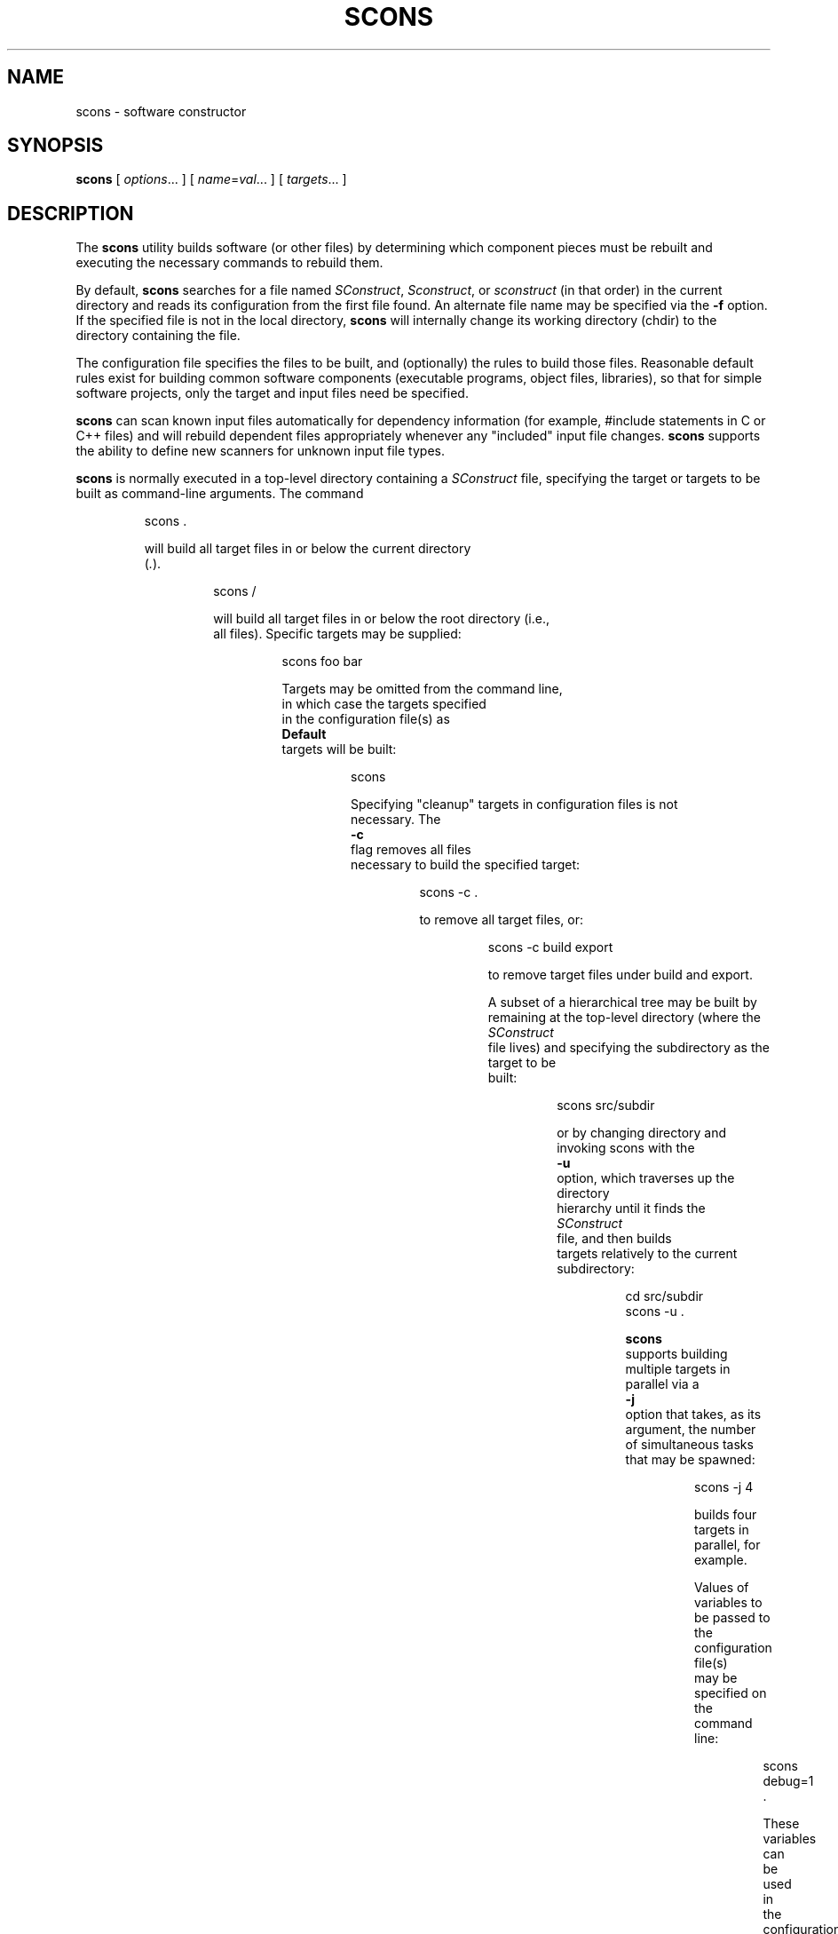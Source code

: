 .\" Copyright (c) 2001, 2002 Steven Knight
.\"
.\" Permission is hereby granted, free of charge, to any person obtaining
.\" a copy of this software and associated documentation files (the
.\" "Software"), to deal in the Software without restriction, including
.\" without limitation the rights to use, copy, modify, merge, publish,
.\" distribute, sublicense, and/or sell copies of the Software, and to
.\" permit persons to whom the Software is furnished to do so, subject to
.\" the following conditions:
.\"
.\" The above copyright notice and this permission notice shall be included
.\" in all copies or substantial portions of the Software.
.\"
.\" THE SOFTWARE IS PROVIDED "AS IS", WITHOUT WARRANTY OF ANY
.\" KIND, EXPRESS OR IMPLIED, INCLUDING BUT NOT LIMITED TO THE
.\" WARRANTIES OF MERCHANTABILITY, FITNESS FOR A PARTICULAR PURPOSE AND
.\" NONINFRINGEMENT. IN NO EVENT SHALL THE AUTHORS OR COPYRIGHT HOLDERS BE
.\" LIABLE FOR ANY CLAIM, DAMAGES OR OTHER LIABILITY, WHETHER IN AN ACTION
.\" OF CONTRACT, TORT OR OTHERWISE, ARISING FROM, OUT OF OR IN CONNECTION
.\" WITH THE SOFTWARE OR THE USE OR OTHER DEALINGS IN THE SOFTWARE.
.\"
.\" __FILE__ __REVISION__ __DATE__ __DEVELOPER__
.\"
.\" ES - Example Start - indents and turns off line fill
.de ES
.RS
.nf
..
.\" EE - Example End - ends intend and turns line fill back on
.de EE
.RE
.fi
..
.TH SCONS 1 "January 2002"
.SH NAME
scons \- software constructor
.SH SYNOPSIS
.B scons
[
.IR options ...
]
[
.IR name = val ...
]
[
.IR targets ...
]
.SH DESCRIPTION

The 
.B scons 
utility builds software (or other files) by determining which
component pieces must be rebuilt and executing the necessary commands to
rebuild them.

By default, 
.B scons 
searches for a file named 
.IR SConstruct ,
.IR Sconstruct ,
or
.I sconstruct
(in that order) in the current directory and reads its
configuration from the first file found.  An alternate file name may be
specified via the 
.B -f
option. If the specified file is not
in the local directory, 
.B scons 
will internally change its working
directory (chdir) to the directory containing the file.

The configuration file specifies the files to be built, and
(optionally) the rules to build those files.  Reasonable default
rules exist for building common software components (executable
programs, object files, libraries), so that for simple software
projects, only the target and input files need be specified.

.B scons
can scan known input files automatically for dependency
information (for example, #include statements
in C or C++ files) and will rebuild dependent files appropriately
whenever any "included" input file changes. 
.B scons
supports the
ability to define new scanners for unknown input file types.

.B scons
is normally executed in a top-level directory containing a
.I SConstruct
file, specifying the target or targets to be built as
command-line arguments.  The command

.ES
scons .
.EE

will build all target files in or below the current directory 
.RI ( . ")."

.ES
scons /
.EE

will build all target files in or below the root directory (i.e.,
all files).  Specific targets may be supplied:

.ES
scons foo bar
.EE

Targets may be omitted from the command line,
in which case the targets specified
in the configuration file(s) as
.B Default
targets will be built:

.ES
scons
.EE

Specifying "cleanup" targets in configuration files is not
necessary.  The 
.B -c
flag removes all files
necessary to build the specified target:

.ES
scons -c .
.EE

to remove all target files, or:

.ES
scons -c build export
.EE

to remove target files under build and export.

A subset of a hierarchical tree may be built by
remaining at the top-level directory (where the 
.I SConstruct
file lives) and specifying the subdirectory as the target to be
built:

.ES
scons src/subdir
.EE

or by changing directory and invoking scons with the
.B -u
option, which traverses up the directory
hierarchy until it finds the 
.I SConstruct
file, and then builds
targets relatively to the current subdirectory:

.ES
cd src/subdir
scons -u .
.EE

.B scons
supports building multiple targets in parallel via a
.B -j
option that takes, as its argument, the number
of simultaneous tasks that may be spawned:

.ES
scons -j 4
.EE

builds four targets in parallel, for example.

Values of variables to be passed to the configuration file(s)
may be specified on the command line:

.ES
scons debug=1 .
.EE

These variables can be used in the configuration file(s) to modify
the build in any way.

.\" .B scons
.\" can maintain a cache of target (derived) files that can
.\" be shared between multiple builds.  When caching is enabled in a
.\" configuration file, any target files built by 
.\" .B scons
.\" will be copied
.\" to the cache.  If an up-to-date target file is found in the cache, it
.\" will be retrieved from the cache instead of being rebuilt locally.
.\" Caching behavior may be disabled and controlled in other ways by the
.\" .BR --cache-force , 
.\" .BR --cache-disable ,
.\" and
.\" .B --cache-show
.\" command-line options.  The
.\" .B --random
.\" option is useful whenever multiple builds may be
.\" trying to update the cache simultaneously.

.B scons
requires Python version 1.5.2 or later.
There should be no other dependencies or requirements to run
.B scons.

The default
.B scons
configuration assumes
use of the Microsoft Visual C++ compiler suite on WIN32 systems,
and assumes a C compiler named
.B cc
and a C++ compiler named
.B c++
(such as found in the GNU C compiler suite)
on any other type of system.
You may, of course, override these default values
by appropriate configuration of
Environment construction variables.

.SH OPTIONS
In general, 
.B scons 
supports the same command-line options as GNU
.BR make , 
and many of those supported by 
.BR cons .

.TP
-b
Ignored for compatibility with non-GNU versions of
.BR make.

.TP
-c, --clean, --remove
Clean up by removing all target files for which a construction
command is specified.

.\" .TP
.\" --cache-disable, --no-cache
.\" Disable caching.  Will neither retrieve files from cache nor flush
.\" files to cache.  Has no effect if use of caching is not specified
.\" in a configuration file.
.\"
.\" .TP
.\" --cache-force, --cache-populate
.\" Populate a cache by forcing any already-existing up-to-date
.\" target files to the cache, in addition to files built by this
.\" invocation.  This is useful to populate a new cache with
.\" appropriate target files, or to make available in the cache
.\" any target files recently built with caching disabled via the
.\" .B --cache-disable
.\" option.
.\"
.\" .TP
.\" --cache-show
.\" When retrieving a target file from a cache, show the command
.\" that would have been executed to build the file.  This produces
.\" consistent output for build logs, regardless of whether a target
.\" file was rebuilt or retrieved from cache.

.TP 
.RI "-C" " directory" ",  --directory=" directory
Change to the specified 
.I directory
before searching for the 
.IR SConstruct ,
.IR Sconstruct ,
or
.I sconstruct
file, or doing anything
else.  Multiple 
.B -C
options are interpreted
relative to the previous one, and the right-most
.B -C
option wins. (This option is nearly
equivalent to 
.BR "-f directory/SConstruct" ,
except that it will search for
.IR SConstruct ,
.IR Sconstruct , 
or
.I sconstruct
in the specified directory.)

.\" .TP
.\" -d
.\" Display dependencies while building target files.  Useful for
.\" figuring out why a specific file is being rebuilt, as well as
.\" general debugging of the build process.

.TP
.RI --debug= type
Debug the build process.
.I type
specifies what type of debugging:

.TP
.RI --debug=pdb
Re-run SCons under the control of the
.RI pdb
Python debugger.
The
.RI --debug=pdb
argument will be stripped from the command-line,
but all other arguments will be passed in-order
to the SCons invocation run by the debugger.

.TP
.RI --debug=tree
Print the dependency tree
after each top-level target is built.

.TP
-e, --environment-overrides
Variables from the execution environment override construction
variables from the configuration files.

.TP
.RI -f " file" ", --file=" file ", --makefile=" file ", --sconstruct=" file
Use 
.I file 
as the initial configuration
file. If 
.I file
is in another directory,
.B scons 
will change to that directory before building targets.

.TP 
-h, --help
Print a local help message for this build, if one is defined in
the configuration file(s), plus a line that describes the 
.B -H
option for command-line option help.  If no local help message
is defined, prints the standard help message about command-line
options.  Exits after displaying the appropriate message.

.TP
-H, --help-options
Print the standard help message about command-line options and
exit.

.TP
-i, --ignore-errors
Ignore all errors from commands executed to rebuild files.

.TP 
.RI -I " directory" ", --include-dir=" directory
Specifies a 
.I directory
to search for
imported Python modules.  If several 
.B -I
options
are used, the directories are searched in the order specified.

.TP
.RI -j " N" ", --jobs=" N
Specifies the number of jobs (commands) to run simultaneously.
If there is more than one 
.B -j 
option, the last one is effective.
.\" ??? If the 
.\" .B -j 
.\" option
.\" is specified without an argument,
.\" .B scons 
.\" will not limit the number of
.\" simultaneous jobs.

.TP
-k, --keep-going
Continue as much as possible after an error.  The target that
failed and those that depend on it will not be remade, but other
targets specified on the command line will still be processed.

.\" .TP
.\" .RI  -l " N" ", --load-average=" N ", --max-load=" N
.\" No new jobs (commands) will be started if
.\" there are other jobs running and the system load
.\" average is at least 
.\" .I N
.\" (a floating-point number).
.\"
.\" .TP
.\" --list-derived
.\" List derived files (targets, dependencies) that would be built,
.\" but do not build them.
.\" [XXX This can probably go away with the right
.\" combination of other options.  Revisit this issue.]
.\"
.\" .TP
.\" --list-actions
.\" List derived files that would be built, with the actions
.\" (commands) that build them.  Does not build the files.
.\" [XXX This can probably go away with the right
.\" combination of other options.  Revisit this issue.]
.\"
.\" .TP
.\" --list-where
.\" List derived files that would be built, plus where the file is
.\" defined (file name and line number).  Does not build the files.
.\" [XXX This can probably go away with the right
.\" combination of other options.  Revisit this issue.]

.TP
-m
Ignored for compatibility with non-GNU versions of
.BR make .

.TP
-n, --just-print, --dry-run, --recon
No execute.  Print the commands that would be executed to build
any out-of-date target files, but do not execute the commands.

.\" .TP
.\" .RI -o " file" ", --old-file=" file ", --assume-old=" file
.\" Do not rebuild 
.\" .IR file ,
.\" and do
.\" not rebuild anything due to changes in the contents of
.\" .IR file .
.\" .TP 
.\" .RI --override " file"
.\" Read values to override specific build environment variables
.\" from the specified 
.\" .IR file .
.\" .TP
.\" -p
.\" Print the data base (construction environments,
.\" Builder and Scanner objects) that are defined
.\" after reading the configuration files.
.\" After printing, a normal build is performed
.\" as usual, as specified by other command-line options.
.\" This also prints version information
.\" printed by the 
.\" .B -v
.\" option.
.\"
.\" To print the database without performing a build do:
.\"
.\" .ES
.\" scons -p -q
.\" .EE

.TP
-q, --question
Do not run any commands, or print anything.  Just return an exit
status that is zero if the specified targets are already up to
date, non-zero otherwise.

.\" .TP
.\" -r, -R, --no-builtin-rules, --no-builtin-variables
.\" Clear the default construction variables.  Construction
.\" environments that are created will be completely empty.
.\"
.\" .TP
.\" --random
.\" Build dependencies in a random order.  This is useful when
.\" building multiple trees simultaneously with caching enabled as a
.\" way to prevent multiple builds from simultaneously trying to build
.\" or retrieve the same target files.

.TP
-s, --silent, --quiet
Silent.  Do not print commands that are executed to rebuild
target files.

.TP
-S, --no-keep-going, --stop
Ignored for compatibility with GNU 
.BR make .

.TP
-t, --touch
Ignored for compatibility with GNU
.BR make .  
(Touching a file to make it
appear up-to-date is unnecessary when using 
.BR scons .)

.TP
-u
Walks up the directory structure until an 
.I SConstruct ,
.I Sconstruct
or 
.I sconstruct
file is found, and uses that
as the top of the directory tree.  Only targets at or below the
current directory will be built.

.TP
-v, --version
Print the 
.B scons
version, copyright information,
list of authors, and any other relevant information.
Then exit.

.TP
-w, --print-directory
Print a message containing the working directory before and
after other processing.

.TP
--no-print-directory
Turn off -w, even if it was turned on implicitly.

.\" .TP
.\" .RI --write-filenames= file
.\" Write all filenames considered into
.\" .IR file .
.\"
.\" .TP
.\" .RI -W " file" ", --what-if=" file ", --new-file=" file ", --assume-new=" file
.\" Pretend that the target 
.\" .I file 
.\" has been
.\" modified.  When used with the 
.\" .B -n
.\" option, this
.\" show you what would be rebuilt if you were to modify that file.
.\" Without 
.\" .B -n
.\" ... what? XXX
.\"
.\" .TP
.\" --warn-undefined-variables
.\" Warn when an undefined variable is referenced.
.\"
.\" .TP 
.\" .RI -Y " repository" ", --repository=" repository
.\" Search the specified repository for any input and target
.\" files not found in the local directory hierarchy.  Multiple
.\" .B -Y
.\" options may specified, in which case the
.\" repositories are searched in the order specified.

.SH CONFIGURATION FILE REFERENCE
.SS Construction Environments
A construction environment is the basic means by which the configuration
files communicate build information to 
.BR scons .
A new construction environment is created using the 
.B Environment 
function:

.ES
env = Environment()
.EE

Build rules are specified by calling builder methods on a construction
environment. The arguments to the builder methods are target (a list of
target files) and source (a list of source files). If a string is given
for target or source, then 
.B scons 
interprets it as a space delimited list
of files. The following are examples of calling a builder:

.ES
env.Program(target = 'bar', source = 'bar.c foo.c')
env.Program('bar', 'bar.c foo.c')
env.Program('bar', ['bar.c', 'foo.c'])
.EE

.B scons
provides the following builders:

.IP Object
Builds an object file from one or more C/C++ source files. Source files
must have one of the following extensions: .c, .C, .cc, .cpp, .cxx, .c++, .C++. 
The target object file prefix and suffix (if any) are automatically
added. Example:

.ES
env.Object(target = 'bar', source = 'bar.c')
.EE

.IP Program
Builds an executable given one or more object files or C/C++ source
files. If any C/C++ source files are given, then they will be automatically
compiled to object files. The executable prefix and suffix (if any) are
automatically added to the target. Example:

.ES
env.Program(target = 'bar', source = 'bar.c foo.o')
.EE

.IP Library
Builds a library given one or more object files or C/C++ source
files. If any C/C++ source files are given, then they will be automatically
compiled to object files. The library prefix and suffix (if any) are
automatically added to the target. Example:

.ES
env.Library(target = 'bar', source = 'bar.c foo.o')
.EE

.IP CFile
Builds a C source file given a lex (.l) or yacc (.y) input file.
The hard-coded suffix .c is
automatically added to the target
if it is not already present. Example:

.ES
env.CFile(target = 'foo.c', source = 'foo.l') # builds foo.c
env.CFile(target = 'bar', source = 'bar.y')   # builds bar.c
.EE
.LP
C/C++ source files are automatically scanned for dependencies by 
.B scons
so the dependencies do not need to be provided. In addition, all builder
targets automatically depend on their sources. An explicit dependency can
be specified using the 
.B Depends 
method of a construction environment (see below).

Additional Environment methods include:

.TP
.RI Command( target ", " source ", " commands )
Executes a specific command
(or list of commands)
to build a target file or files.
This is more convenient
than defining a separate Builder object
for a single special-case build.

.ES
env.Command('foo.out', 'foo.in',
            "$FOO_BUILD < $SOURCES > $TARGET")
env.Command('bar.out', 'bar.in',
            ["rm -f $TARGET",
             "$BAR_BUILD < $SOURCES > $TARGET"])
.EE

.TP
.RI Copy([ key = val ", ...])"
Return a separate copy of a construction environment.
If there are any keyword arguments specified,
they are added to the returned copy,
overwriting any existing values
for the keywords.

.ES
env2 = env.Copy()
env3 = env.Copy(CCFLAGS = '-g')
.EE

.TP
.RI Depends( target ", " dependency )
Specifies an explicit dependency;
the target file(s) will be rebuilt
whenever the dependency file(s) has changed.
This should only be necessary
for cases where the dependency
is not caught by a Scanner
for the file.

.ES
env.Depends('foo', 'other-input-file-for-foo')
.EE

.TP
.RI Dictionary([ vars ])
Returns a dictionary object
containing copies of all of the
construction variables in the environment.
If there are any variable names specified,
only the specified construction
variables are returned in the dictionary.

.ES
dict = env.Dictionary()
cc_dict = env.Dictionary('CC', 'CCFLAGS', 'CCCOM')
.EE

.TP
.RI Ignore( target ", " dependency )
The specified dependency file(s)
will be ignored when deciding if
the target file(s) need to be rebuilt.

.ES
env.Ignore('foo', 'foo.c')
env.Ignore('bar', ['bar1.h', 'bar2.h'])
.EE

.TP
.RI Install( dir ", " source )
Installs one or more files in a destination directory.
The file names remain the same.

.ES
env.Install(dir = '/usr/local/bin', source = 'foo bar')
.EE

.TP
.RI InstallAs( target ", " source )
Installs one or more files as specific file names,
allowing changing a file name as part of the
installation.
It is an error if the target and source
list different numbers of files.

.ES
env.InstallAs(target = '/usr/local/bin/foo',
              source = 'foo_debug')
env.InstallAs(target = '../lib/libfoo.a ../lib/libbar.a',
              source = 'libFOO.a libBAR.a')
.EE

.TP
.RI Update( key = val ", [...])"
Updates the contents of an environment
with the specified keyword arguments.

.ES
env.Update(CCFLAGS = '-g', FOO = 'foo.xxx')
.EE

.SS Construction Variables

A construction environment has an associated dictionary of construction
variables that are used by built-in or user-supplied build rules. A number
of useful construction variables are automatically defined by scons for
each supported platform, and additional construction variables can be defined
by the user. The following is a list of the automatically defined construction
variables:

.IP AR
The static library archiver.

.IP ARFLAGS
General options passed to the static library archiver.

.IP ARCOM
The command line used to generate a static library from object files.

.IP BUILDERS
A list of the available builders.
[CFile, Object, Program, Library] by default.

.IP CC 
The C compiler.

.IP CCFLAGS 
General options that are passed to the C compiler.

.IP CCCOM 
The command line used to compile a C source file to an object file.

.IP CFILESUFFIX
The suffix for C source files.
This is used by the internal CFile builder
when generating destination files from Lex (.l) or YACC (.y)
input files.
The default suffix, of course, is
.IR .c .

.IP CPPPATH
The list of directories that the C preprocessor will search for include
directories. The C/C++ implicit dependency scanner will search these
directories for include files. Don't explicitly put include directory
arguments in CCFLAGS or CXXFLAGS because the result will be non-portable
and the directories will not be searched by the dependency scanner. Note:
directory names in CPPPATH will be looked-up relative to the SConscript
directory when they are used in a command. To force 
.B scons
to look-up a directory relative to the root of the source tree use #:

.ES
env = Environment(CPPPATH='#/include')
.EE

.IP
The directory look-up can also be forced using the 
.BR Dir ()
function:

.ES
include = Dir('include')
env = Environment(CPPPATH=include)
.EE

.IP CXX
The C++ compiler.

.IP CXXFLAGS 
General options that are passed to the C++ compiler.

.IP CXXCOM
The command line used to compile a C++ source file to an object file.

.IP ENV
A dictionary of environment variables
to use when invoking commands.
Note that, by default,
.B scons
does
.I not
propagate the environment in force when you
execute
.B scons
to the commands used to build target files.
This is so that builds will be guaranteed
repeatable regardless of the environment
variables set at the time
.B scons
is invoked.

If you want to propagate your
environment variables
to the commands executed
to build target files,
you must do so explicitly:

.ES
import os
env = Environment(ENV = os.environ)
.EE

.RS
Note that you can choose only to propagate
certain environment variables.
A common example is
the system
.B PATH
environment variable,
so that
.B scons
uses the same utilities
as the invoking shell (or other process):
.RE

.ES
import os
env = Environment(ENV = {'PATH' : os.environ['PATH']})
.EE

.IP INCPREFIX
The prefix used to specify an include directory on the C compiler command
line.

.IP INCSUFFIX
The suffix used to specify an include directory on the C compiler command
line.

.IP LEX
The lexical analyzer generator.

.IP LEXFLAGS
General options passed to the lexical analyzer generator.

.IP LEXCOM
The command line used to call the lexical analyzer generator
to generate a source file.

.IP LIBDIRPREFIX
The prefix used to specify a library directory on the linker command line.

.IP LIBDIRSUFFIX
The suffix used to specify a library directory on the linker command line.

.IP LIBLINKPREFIX
The prefix used to specify a library to link on the linker command line.

.IP LIBLINKSUFFIX
The suffix used to specify a library to link on the linker command line.

.IP LIBPATH
The list of directories that will be searched for libraries.
The implicit dependency scanner will search these
directories for include files. Don't explicitly put include directory
arguments in LINKFLAGS because the result will be non-portable
and the directories will not be searched by the dependency scanner. Note:
directory names in LIBPATH will be looked-up relative to the SConscript
directory when they are used in a command. To force 
.B scons
to look-up a directory relative to the root of the source tree use #:

.ES
env = Environment(LIBPATH='#/libs')
.EE

.IP
The directory look-up can also be forced using the 
.BR Dir ()
function:

.ES
libs = Dir('libs')
env = Environment(LIBPATH=libs)
.EE

.IP LIBPREFIX
The prefix used for library file names.

.IP LIBS
A list of one or more libraries
that will be linked with
any executable programs
created by this environment.

.IP LIBSUFFIX 
The suffix used for library file names.

.IP LINK
The linker.

.IP LINKFLAGS
General options passed to the linker.

.IP LINKCOM
The command line used to link object files into an executable.

.IP OBJPREFIX 
The prefix used for object file names.

.IP OBJSUFFIX 
The suffix used for object file names.

.IP PROGPREFIX
The prefix used for executable file names.

.IP PROGSUFFIX
The suffix used for executable file names.

.IP RANLIB
The archive indexer.

.IP RANLIBFLAGS
General options passed to the archive indexer.

.IP SCANNERS
A list of the available implicit dependency scanners. [CScan] by default.

.IP YACC
The parser generator.

.IP YACCFLAGS
General options passed to the parser generator.

.IP YACCCOM
The command line used to call the parser generator
to generate a source file.

.LP
Construction variables can be retrieved and set using the 
.B Dictionary 
method of the construction environment:

.ES
dict = env.Dictionary()
dict["CC"] = "cc"
.EE

Construction variables can also be passed to the construction environment
constructor:

.ES
env = Environment(CC="cc")
.EE

or when copying a construction environment using the 
.B Copy 
method:

.ES
env2 = env.Copy(CC="cl.exe")
.EE

.SS Other Functions

.B scons
also provides various additional functions,
not associated with a construction environment,
that configuration files can use:

.TP
.RI BuildDir( build_dir ", " src_dir ", [" duplicate ])
This specifies a build directory to use for all derived files.  
.I build_dir
specifies the build directory to be used for all derived files that would
normally be built under
.IR src_dir .
Multiple build directories can be set up for multiple build variants, for
example. 
.B scons
will link or copy (depending on the platform) all the source files into the
build directory if 
.I duplicate
is set to 1 (the default). If 
.I duplicate
is set to 0, then 
.B scons 
will not copy or link any source files, which may cause build problems in
certain situations (e.g. C source files that are generated by the
build). 
.IR duplicate =0
is usually safe, and is always more efficient than 
.IR duplicate =1.

.TP 
.RI Default( targets )
This specifies a list of default targets. Default targets will be built by
.B scons
if no explicit targets are given on the command line. Multiple targets can
be specified either as a space delimited string of target file names or as
separate arguments.
Target names with white space may be be enclosed in an
array to prevent the string from being split into
separate file names.
.BR Default ()
will also accept the return value of any of the construction environment
builder methods.
Example:

.ES
Default('foo', 'bar', 'baz', ['file with whitespace'])
.EE

.TP
.RI Dir( name ", [" directory ])
This returns an object that represents a given directory 
.IR name . 
.I name
can be a relative or absolute path. 
.I directory
is an optional directory that will be used as the parent directory. 

.TP
.RI Export( vars )
This tells 
.B scons
to export a list of variables from the current
configuration file to all other configuration files. The exported variables
are kept in a global collection, so subsequent exports
will over-write previous exports that have the same name. 
Multiple variable names can be passed to
.BR Export ()
in a space delimited string or as seperate arguments. Example:

.ES
Export("env")
.EE

.TP 
.RI File( name ", [" directory ])
This returns an object that represents a given file 
.IR name . 
.I name
can be a relative or absolute path. 
.I directory
is an optional directory that will be used as the parent directory. 

.TP
.RI Help( text )
This specifies help text to be printed if the 
.B -h 
argument is given to
.BR scons .
.B scons
will exit after printing out the help text.

.TP 
.RI Import( vars )
This tells 
.B scons
to import a list of variables into the current configuration file. This
will import variables that were exported with
.BR Export ()
or in the 
.I exports
argument to 
.BR SConscript ().
Variables exported by 
.BR SConscript ()
have precedence. Multiple variable names can be passed to 
.BR Import ()
in a space delimited string or as seperate arguments. Example:

.ES
Import("env")
.EE

.TP
.RI Return( vars )
This tells
.B scons
what variable(s) to use as the return value(s) of the current configuration
file. These variables will be returned to the "calling" configuration file
as the return value(s) of 
.BR SConscript ().
Multiple variable names can be passed to 
.BR Return ()
in a space delimited string or as seperate arguments. Example:

.ES
Return("foo")
.EE

.TP
.RI SConscript( script ", [" exports ])
This tells
.B scons
to execute
.I script
as a configuration file. The optional 
.I exports
argument provides a list of variable names to export to
.IR script ". " exports
can also be a space delimited string of variables names. 
.I script
must use the
.BR Import ()
function to import the variables. Any variables returned by 
.I script 
using 
.BR Return ()
will be returned by the call to
.BR SConscript (). 
Examples:

.ES
SConscript('dir/SConscript')
foo = SConscript('subdir/SConscript', "env")
.EE

.TP 
.RI SetCommandHandler( function )

This registers a user
.I function
as the handler
for interpreting and executing command-line strings.
The function must expect three arguments:

.ES
def commandhandler(cmd, args, env):
.EE

.I cmd
is the path to the command to be executed.
.I args
is that arguments to the command.
.I env
is a dictionary of the environment variables
in which the command should be executed.

.SH EXTENDING SCONS
.SS Builder Objects
.B scons
can be extended by adding new builders to a construction
environment using the 
.B Builder 
function. Builder accepts the following
arguments:

.IP name
The name of the builder. This will be the
name of the construction environment method
used to create an instance of the builder.

.IP action
The command line string used to build the target from the source. 
.B action
can also be a dictionary
mapping source file name suffixes to
any combination of command line strings
(if the builder should accept multiple source file extensions),
Python functions,
or Action objects
(see the next section).

.IP prefix 
The prefix that will be prepended to the target file name.

.IP suffix
The suffix that will be appended to the target file name.

.IP src_suffix
The expected source file name suffix.

.IP src_builder
Specifies a builder to use when a source file name suffix does not match
any of the suffixes of the builder. Using this argument produces a
multi-stage builder.

.IP generator
A function that returns a list of command lines that will be executed to build
the target(s) from the source(s). The command lines must be returned as
lists, where the first element of the list is the executable, and the other
elements in the list are the arguments that will be passed to the
executable. The 
.I generator
and
.I action
arguments must not both be used for the same Builder. The generator function
should take 3 arguments:
.I source 
- a list of source nodes, 
.I target
- a list of target nodes,
.I env
- the construction environment. Example:

.ES
def g(env, source, target):
	return [["gcc", "-c", "-o"] + target + source] 

b = Builder(name="Object", generator=g)
.EE

.SS Action Objects

The Builder function will turn its
.B action
keyword argument into an appropriate
internal Action object.
Occasionally, it may be more efficient
to create an explicit Action object
and use it to initialize multiple
Builder objects,
rather than let each separate Builder object
create a separate Action.

The Action method takes a single argument
and returns an appropriate object for the action
represented by the type of the argument:

.IP Action
If the argument is already an Action object,
the object is simply returned.

.IP String
If the argument is a string,
a command-line Action is returned.

.ES
Action('$CC -c -o $TARGET $SOURCES')
.EE

.IP Function
If the argument is a Python function,
a function Action is returned.
The Python function takes three keyword arguments,
.B target
(the name of the target file),
.B source
(the name of the source file)
and
.BR env
(the construction environment
used for building the target file).
The
.B target
and
.B source
arguments may be lists of strings if there is
more than one target file or source file.
.IP
The function should return
.B 0
or
.B None
to indicate a successful build of the target file(s).
The function may raise an exception
or return a non-zero exit status
to indicate an unsuccessful build.

.ES
def build_it(target = None, source = None, env = None):
    # build the target from the source
    return 0
 
a = Action(build_it)
.EE

.IP List
If the argument is a list,
then a list of Action objects is returned.
An Action object is created as necessary
for each element in the list.
.PP
If the action argument is not one of the above,
None is returned.

.SS Variable Substitution

Before executing a command,
.B scons
performs construction variable interpolation on the strings that make up
the command line of builders.
Variables are introduced by a
.B $
prefix.
Besides construction variables, scons provides the following
variables for each command execution:

.IP TARGET
The file name of the target being built, or the file name of the first 
target if multiple targets are being built.

.IP TARGETS
The file names of all targets being built.

.IP SOURCES
The file names of the sources of the build command.
.LP 
For example, given the construction variable CC='cc', targets=['foo'], and
sources=['foo.c', 'bar.c']:
.ES
action='$CC -c -o $TARGET $SOURCES'
.EE
would produce the command line:
.ES
cc -c -o foo foo.c bar.c
.EE
Variable names may be surrounded by curly braces ({})
to separate the name from the trailing characters.
Within the curly braces, a variable name may have
a Python slice subscript appended to select one
or more items from a list.
In the previous example, the string:
.ES
${SOURCES[1]}
.EE
would produce:
.ES
bar.c
.EE
Additionally, a variable name may
have the following special
modifiers appended within the enclosing curly braces
to modify the interpolated string:

.IP base
The base path of the file name,
including the directory path
but excluding any suffix.

.IP dir
The name of the directory in which the file exists.

.IP file
The file name,
minus any directory portion.

.IP filebase
Just the basename of the file,
minus any suffix
and minus the directory.

.IP suffix
Just the file suffix.

.LP
For example, the specified target will
expand as follows for the corresponding modifiers:

.ES
$TARGET              => sub/dir/file.x
${TARGET.base}       => sub/dir/file
${TARGET.dir}        => sub/dir
${TARGET.file}       => file.x
${TARGET.filebase}   => file
${TARGET.suffix}     => .x
.EE

.LP
The special pseudo-variables
.R $(
and
.R $)
may be used to surround parts of a command line
that may change
.I without
causing a rebuild--that is,
which are not included in the signature
of target files built with this command.
All text between
.R $(
and
.R $)
will be removed from the command line
before it is added to file signatures,
and the
.R $(
and
.R $)
will be removed before the command is executed.
For example, the command line:

.ES
echo Last build occurred $( $TODAY $). > $TARGET
.EE

.LP
would execute the command:

.ES
echo Last build occurred $TODAY. > $TARGET
.EE

.LP
but the command signature added to any target files would be:

.ES
echo Last build occurred  . > $TARGET
.EE

.SS Scanner Objects

You can use the
.B Scanner
function to define
objects to scan
new file types for implicit dependencies.
Scanner accepts the following arguments:

.IP name
The name of the Scanner.
This is mainly used
to identify the Scanner internally.

.IP argument
An optional argument that, if specified,
will be passed to the scanner function.

.IP skeys
An optional list that can be used to
determine which scanner should be used for
a given Node.
In the usual case of scanning for file names,
this array can be a list of suffixes
for the different file types that this
Scanner knows how to scan.

.IP function
A Python function that will process
the Node (file)
and return a list of strings (file names)
representing the implicit
dependencies found in the contents.
The function takes three arguments:

    def scanner_function(node, env, arg):

The
.B node
argument is the internal
SCons node representing the file.
Use
.B str(node)
to fetch the name of the file, and
.B node.get_contents()
to fetch contents of the file.

The
.B env
argument is the construction environment for the scan.
Fetch values from it using the
.B env.Dictionary()
method.

The
.B arg
argument is the argument supplied
when the scanner was created.

.SH EXAMPLES

To help you get started using SCons,
here is a brief overview of some common tasks:

.SS Basic Compilation From a Single Source File

.ES
env = Environment()
env.Program(target = 'foo', source = 'foo.c')
.EE

.SS Basic Compilation From Multiple Source Files

.ES
env = Environment()
env.Program(target = 'foo', source = 'f1.c f2.c f3.c')
.EE

.SS Setting a Compilation Flag

.ES
env = Environment(CCFLAGS = '-g')
env.Program(target = 'foo', source = 'foo.c')
.EE

.SS Search The Local Directory For .h Files

Note:  You do
.I not
need to specify -I options by hand.
SCons will construct the right -I options from CPPPATH.

.ES
env = Environment(CPPPATH = ['.'])
env.Program(target = 'foo', source = 'foo.c')
.EE

.SS Search Multiple Directories For .h Files

.ES
env = Environment(CPPPATH = ['include1', 'include2'])
env.Program(target = 'foo', source = 'foo.c')
.EE

.SS Building a Library

.ES
env = Environment()
env.Library(target = 'mylib', source = 'l1.c l2.c')
.EE

.SS Linking a Local Library Into a Program

.ES
env = Environment(LIBS = 'mylib', LIBPATH = ['.'])
env.Library(target = 'mylib', source = 'l1.c l2.c')
env.Program(target = 'prog', source = 'p1.c p2.c')
.EE

.SS Defining Your Own Builder Object

You
.I must
specify a "name" keyword argument for the builder,
as that becomes the Environment method name
you use to call the builder.
Notice also that you can leave off the target file suffix,
and the builder will add it automatically.

.ES
bld = Builder(name = 'PDFBuilder',
              action = 'pdftex < $SOURCES > $TARGET'
              suffix = '.pdf',
              src_suffix = '.tex')
env = Environment(BUILDERS = [bld])
env.PDFBuilder(target = 'foo.pdf', source = 'foo.tex')

# The following creates "bar.pdf" from "bar.tex"
env.PDFBuilder(target = 'bar', source = 'bar')
.EE

.SS Defining Your Own Scanner Object

.ES
import re

include_re = re.compile(r'^include\\s+(\\S+)$', re.M)

def kfile_scan(node, env, arg):
    contents = node.get_contents()
    includes = include_re.findall(contents)
    return includes

kscan = Scanner(name = 'kfile',
                function = kfile_scan,
                argument = None,
                skeys = ['.k'])
scanners = Environment().Dictionary('SCANNERS')
env = Environment(SCANNERS = scanners + [kscan])

env.Command('foo', 'foo.k', 'kprocess < $SOURCES > $TARGET')

bar_in = File('bar.in')
env.Command('bar', bar_in, 'kprocess $SOURCES > $TARGET')
bar_in.scanner_set(kscan)
.EE

.SS Creating a Hierarchical Build

Notice that the file names specified in a subdirectory
are relative to that subdirectory.

.ES
SConstruct:

    env = Environment()
    env.Program(target = 'foo', source = 'foo.c')

    SConscript('sub/SConscript')

sub/SConscript:

    env = Environment()
    # Builds sub/foo from sub/foo.c
    env.Program(target = 'foo', source = 'foo.c')

    SConscript('dir/SConscript')

sub/dir/SConscript:

    env = Environment()
    # Builds sub/dir/foo from sub/dir/foo.c
    env.Program(target = 'foo', source = 'foo.c')
.EE

.SS Sharing Variables Between SConscript Files

You must explicitly Export() and Import() variables that
you want to share between SConscript files.

.ES
SConstruct:

    env = Environment()
    env.Program(target = 'foo', source = 'foo.c')

    Export("env")
    SConscript('subdirectory/SConscript')

subdirectory/SConscript:

    Import("env")
    env.Program(target = 'foo', source = 'foo.c')
.EE

.SS Building Multiple Variants From the Same Source

Use the BuildDir() method to establish
one or more separate build directories for
a given source directory,
then use the SConscript() method
to specify the SConscript files
in the build directories:

.ES
SConstruct:

    ccflags = '-DFOO'
    Export("ccflags")
    BuildDir('foo', 'src')
    SConscript('foo/SConscript')

    ccflags = '-DBAR'
    Export("ccflags")
    BuildDir('bar', 'src')
    SConscript('bar/SConscript')

src/SConscript:

    Import("ccflags")
    env = Environment(CCFLAGS = ccflags)
    env.Program(target = 'src', source = 'src.c')
.EE

Note the use of the Export() method
to set the "ccflags" variable to a different
value for each variant build.

.SH ENVIRONMENT

.IP SCONS_LIB_DIR
Specifies the directory that contains the SCons Python module directory
(e.g. /home/aroach/scons-src-0.01/src/engine).

.IP SCONSFLAGS
A string of options that will be used by scons in addition to those passed
on the command line.

.SH "SEE ALSO"
.B scons
User Manual,
.B scons
Design Document,
.B scons
source code.

.SH AUTHORS
Steven Knight <knight@baldmt.com>
.br
Anthony Roach <aroach@electriceyeball.com>

